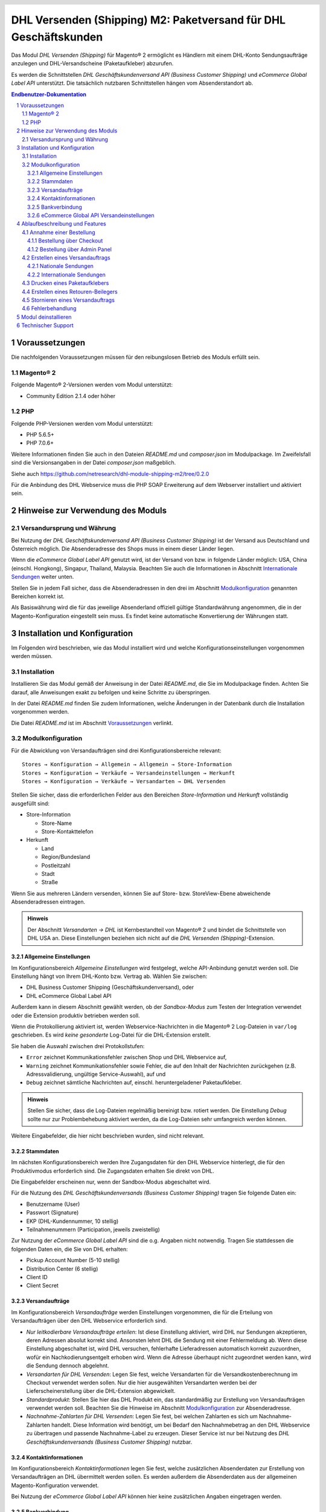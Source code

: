 .. |date| date:: %d/%m/%Y
.. |year| date:: %Y

.. footer::
   .. class:: footertable

   +-------------------------+-------------------------+
   | Stand: |date|           | .. class:: rightalign   |
   |                         |                         |
   |                         | ###Page###/###Total###  |
   +-------------------------+-------------------------+

.. header::
   .. image:: images/dhl.jpg
      :width: 4.5cm
      :height: 1.2cm
      :align: right

.. sectnum::

=================================================================
DHL Versenden (Shipping) M2: Paketversand für DHL Geschäftskunden
=================================================================

Das Modul *DHL Versenden (Shipping)* für Magento® 2 ermöglicht es Händlern mit einem
DHL-Konto Sendungsaufträge anzulegen und DHL-Versandscheine (Paketaufkleber) abzurufen.

Es werden die Schnittstellen *DHL Geschäftskundenversand API (Business Customer Shipping)*
und *eCommerce Global Label API* unterstützt. Die tatsächlich nutzbaren Schnittstellen
hängen vom Absenderstandort ab.

.. raw:: pdf

   PageBreak

.. contents:: Endbenutzer-Dokumentation

   
Voraussetzungen
===============

Die nachfolgenden Voraussetzungen müssen für den reibungslosen Betrieb des Moduls erfüllt sein.

Magento® 2
----------

Folgende Magento® 2-Versionen werden vom Modul unterstützt:

- Community Edition 2.1.4 oder höher

PHP
---

Folgende PHP-Versionen werden vom Modul unterstützt:

- PHP 5.6.5+
- PHP 7.0.6+

Weitere Informationen finden Sie auch in den Dateien *README.md* und *composer.json* im
Modulpackage. Im Zweifelsfall sind die Versionsangaben in der Datei *composer.json* maßgeblich.

Siehe auch https://github.com/netresearch/dhl-module-shipping-m2/tree/0.2.0

Für die Anbindung des DHL Webservice muss die PHP SOAP Erweiterung auf dem
Webserver installiert und aktiviert sein.


Hinweise zur Verwendung des Moduls
==================================

Versandursprung und Währung
---------------------------

Bei Nutzung der *DHL Geschäftskundenversand API (Business Customer Shipping)* ist der
Versand aus Deutschland und Österreich möglich. Die Absenderadresse des Shops muss in
einem dieser Länder liegen.

Wenn die *eCommerce Global Label API* genutzt wird, ist der Versand von bzw. in folgende
Länder möglich: USA, China (einschl. Hongkong), Singapur, Thailand, Malaysia. Beachten Sie
auch die Informationen in Abschnitt `Internationale Sendungen`_ weiter unten.

Stellen Sie in jedem Fall sicher, dass die Absenderadressen in den drei im Abschnitt
Modulkonfiguration_ genannten Bereichen korrekt ist.

Als Basiswährung wird die für das jeweilige Absenderland offiziell gültige Standardwährung
angenommen, die in der Magento-Konfiguration eingestellt sein muss. Es findet keine
automatische Konvertierung der Währungen statt.

   
Installation und Konfiguration
==============================

Im Folgenden wird beschrieben, wie das Modul installiert wird und welche
Konfigurationseinstellungen vorgenommen werden müssen.

Installation
------------

Installieren Sie das Modul gemäß der Anweisung in der Datei *README.md*, die Sie im
Modulpackage finden. Achten Sie darauf, alle Anweisungen exakt zu befolgen und keine
Schritte zu überspringen.

In der Datei *README.md* finden Sie zudem Informationen, welche Änderungen in der
Datenbank durch die Installation vorgenommen werden.

Die Datei *README.md* ist im Abschnitt `Voraussetzungen`_ verlinkt.

Modulkonfiguration
------------------

Für die Abwicklung von Versandaufträgen sind drei Konfigurationsbereiche relevant:

::

    Stores → Konfiguration → Allgemein → Allgemein → Store-Information
    Stores → Konfiguration → Verkäufe → Versandeinstellungen → Herkunft
    Stores → Konfiguration → Verkäufe → Versandarten → DHL Versenden

Stellen Sie sicher, dass die erforderlichen Felder aus den Bereichen
*Store-Information* und *Herkunft* vollständig ausgefüllt sind:

* Store-Information

  * Store-Name
  * Store-Kontakttelefon
* Herkunft

  * Land
  * Region/Bundesland
  * Postleitzahl
  * Stadt
  * Straße

Wenn Sie aus mehreren Ländern versenden, können Sie auf Store- bzw. StoreView-Ebene
abweichende Absenderadressen eintragen.

.. admonition:: Hinweis

   Der Abschnitt *Versandarten → DHL* ist Kernbestandteil von Magento® 2 und bindet
   die Schnittstelle von DHL USA an. Diese Einstellungen beziehen sich nicht auf die
   *DHL Versenden (Shipping)*-Extension.

.. raw:: pdf

   PageBreak

Allgemeine Einstellungen
~~~~~~~~~~~~~~~~~~~~~~~~

Im Konfigurationsbereich *Allgemeine Einstellungen* wird festgelegt, welche API-Anbindung
genutzt werden soll. Die Einstellung hängt von Ihrem DHL-Konto bzw. Vertrag ab. Wählen Sie
zwischen:

* DHL Business Customer Shipping (Geschäftskundenversand), oder
* DHL eCommerce Global Label API

Außerdem kann in diesem Abschnitt gewählt werden, ob der *Sandbox-Modus* zum Testen
der Integration verwendet oder die Extension produktiv betrieben werden soll.

Wenn die Protokollierung aktiviert ist, werden Webservice-Nachrichten in die Magento® 2
Log-Dateien in ``var/log`` geschrieben. Es wird *keine gesonderte* Log-Datei für
die DHL-Extension erstellt.

Sie haben die Auswahl zwischen drei Protokollstufen:

* ``Error`` zeichnet Kommunikationsfehler zwischen Shop und DHL Webservice auf,
* ``Warning`` zeichnet Kommunikationsfehler sowie Fehler, die auf den Inhalt der
  Nachrichten zurückgehen (z.B. Adressvalidierung, ungültige Service-Auswahl), auf und
* ``Debug`` zeichnet sämtliche Nachrichten auf, einschl. heruntergeladener Paketaufkleber.

.. admonition:: Hinweis

   Stellen Sie sicher, dass die Log-Dateien regelmäßig bereinigt bzw. rotiert werden. Die
   Einstellung *Debug* sollte nur zur Problembehebung aktiviert werden, da die Log-Dateien
   sehr umfangreich werden können.

Weitere Eingabefelder, die hier nicht beschrieben wurden, sind nicht relevant.

Stammdaten
~~~~~~~~~~

Im nächsten Konfigurationsbereich werden Ihre Zugangsdaten für den DHL Webservice
hinterlegt, die für den Produktivmodus erforderlich sind. Die Zugangsdaten erhalten Sie
direkt von DHL.

Die Eingabefelder erscheinen nur, wenn der Sandbox-Modus abgeschaltet wird.

Für die Nutzung des *DHL Geschäftskundenversands (Business Customer Shipping)* tragen Sie
folgende Daten ein:

* Benutzername (User)
* Passwort (Signature)
* EKP (DHL-Kundennummer, 10 stellig)
* Teilnahmenummern (Participation, jeweils zweistellig)

Zur Nutzung der *eCommerce Global Label API* sind die o.g. Angaben nicht notwendig. Tragen
Sie stattdessen die folgenden Daten ein, die Sie von DHL erhalten:

* Pickup Account Number (5-10 stellig)
* Distribution Center (6 stellig)
* Client ID
* Client Secret

.. raw:: pdf

   PageBreak

Versandaufträge
~~~~~~~~~~~~~~~

Im Konfigurationsbereich *Versandaufträge* werden Einstellungen vorgenommen, die
für die Erteilung von Versandaufträgen über den DHL Webservice erforderlich sind.

* *Nur leitkodierbare Versandaufträge erteilen*: Ist diese Einstellung aktiviert,
  wird DHL nur Sendungen akzeptieren, deren Adressen absolut korrekt sind. Ansonsten 
  lehnt DHL die Sendung mit einer Fehlermeldung ab. Wenn diese Einstellung abgeschaltet 
  ist, wird DHL versuchen, fehlerhafte Lieferadressen automatisch korrekt zuzuordnen, 
  wofür ein Nachkodierungsentgelt erhoben wird. Wenn die Adresse überhaupt nicht 
  zugeordnet werden kann, wird die Sendung dennoch abgelehnt.
* *Versandarten für DHL Versenden*: Legen Sie fest, welche Versandarten für die
  Versandkostenberechnung im Checkout verwendet werden sollen. Nur die hier ausgewählten
  Versandarten werden bei der Lieferscheinerstellung über die DHL-Extension abgewickelt.
* *Standardprodukt*: Stellen Sie hier das DHL Produkt ein, das standardmäßig zur
  Erstellung von Versandaufträgen verwendet werden soll. Beachten Sie die Hinweise im
  Abschnitt Modulkonfiguration_ zur Absenderadresse.
* *Nachnahme-Zahlarten für DHL Versenden*: Legen Sie fest, bei welchen Zahlarten
  es sich um Nachnahme-Zahlarten handelt. Diese Information wird benötigt, um
  bei Bedarf den Nachnahmebetrag an den DHL Webservice zu übertragen und passende 
  Nachnahme-Label zu erzeugen. Dieser Service ist nur bei Nutzung des *DHL
  Geschäftskundenversands (Business Customer Shipping)* nutzbar.

Kontaktinformationen
~~~~~~~~~~~~~~~~~~~~

Im Konfigurationsbereich *Kontaktinformationen* legen Sie fest, welche zusätzlichen
Absenderdaten zur Erstellung von Versandaufträgen an DHL übermittelt werden sollen. Es
werden außerdem die Absenderdaten aus der allgemeinen Magento-Konfiguration verwendet.

Bei Nutzung der *eCommerce Global Label API* können hier keine zusätzlichen Angaben
eingetragen werden.

Bankverbindung
~~~~~~~~~~~~~~

Im Konfigurationsbereich *Bankverbindung* legen Sie fest, welche Bankdaten für
Nachnahme-Versandaufträge an DHL übermittelt werden. Der vom Empfänger erhobene
Nachnahmebetrag wird auf dieses Konto transferiert.

Beachten Sie, dass die Bankverbindung ggf. auch in Ihrem DHL-Konto hinterlegt werden
muss. I.d.R. kann dies über das DHL Geschäftskundenportal erledigt werden.

Dieser Abschnitt wird bei Nutzung der *eCommerce Global Label API* nicht angezeigt,
da hier kein Nachnahmeversand möglich ist.

eCommerce Global API Versandeinstellungen
~~~~~~~~~~~~~~~~~~~~~~~~~~~~~~~~~~~~~~~~~
Hier können Einstellungen zur Labelgröße, Seitengröße und Seitenlayout vorgenommen werden.

Dieser Abschnitt erscheint nur bei Nutzung der *eCommerce Global Label API*.


Ablaufbeschreibung und Features
===============================

Annahme einer Bestellung
------------------------

Im Folgenden wird beschrieben, wie sich die DHL-Extension in den Bestellprozess integriert.

Bestellung über Checkout
~~~~~~~~~~~~~~~~~~~~~~~~

In der Modulkonfiguration_ wurden Versandarten für die Abwicklung der Versandaufträge
und die Erstellung der Paketaufkleber eingestellt. Wählt der Kunde im Checkout-Schritt
*Versandart* eine dieser DHL-Versandarten, kann die Lieferung im Nachgang über DHL
abgewickelt werden.

Im Checkout-Schritt *Zahlungsinformation* werden Nachnahme-Zahlungen automatisch
deaktiviert, falls der Nachnahme-Service für die gewählte Lieferadresse nicht zur
Verfügung steht (siehe *Nachnahme-Zahlarten für DHL Versenden*).

Bestellung über Admin Panel
~~~~~~~~~~~~~~~~~~~~~~~~~~~

Nachnahme-Zahlarten werden ebenso wie im Checkout deaktiviert, falls der
Nachnahme-Service für die gewählte Lieferadresse nicht zur Verfügung steht.

.. raw:: pdf

   PageBreak

Erstellen eines Versandauftrags
-------------------------------

Im Folgenden Abschnitt wird beschrieben, wie zu einer Bestellung ein Versandauftrag
erstellt und ein Paketaufkleber abgerufen wird.

Nationale Sendungen
~~~~~~~~~~~~~~~~~~~

Öffnen Sie im Admin Panel eine Bestellung, deren Versandart mit dem DHL-Versand
verknüpft ist (siehe `Modulkonfiguration`_, Abschnitt *Versandarten für DHL Versenden*).
Betätigen Sie dann den Button *Versand* im oberen Bereich der Seite.

.. image:: images/de/button_ship.png
   :scale: 75 %

Es öffnet sich die Seite *Neuer Versand für Bestellung*. Wählen Sie die Checkbox
*Paketaufkleber erstellen* an und betätigen Sie den Button *Lieferschein erstellen…*.

.. image:: images/de/button_submit_shipment.png
   :scale: 75 %

Es öffnet sich nun ein Popup zur Definition der im Paket enthaltenen Artikel. Das im
Abschnitt `Versandaufträge`_ eingestellte Standardprodukt ist hier vorausgewählt.
Betätigen Sie den Button *Artikel hinzufügen*, markieren Sie die bestellten
Produkte und bestätigen Sie Ihre Auswahl durch Klick auf
*Gewählte Artikel zum Paket hinzufügen*. Die Angabe der Paketmaße ist optional.
Achten Sie auf das korrekte Paketgewicht.

.. admonition:: Hinweis

   Die Aufteilung der Produkte in mehrere Pakete wird vom DHL Webservice
   derzeit nicht unterstützt. Erstellen Sie alternativ mehrere Magento-Lieferscheine
   (Partial Shipments) zu einer Bestellung. Pro Lieferschein kann dann ein separates
   DHL-Label erzeugt werden.

Der Button *OK* im Popup ist nun aktiviert. Bei Betätigung wird ein Versandauftrag
an DHL übermittelt und im Erfolgsfall der resultierende Paketaufkleber abgerufen.

Im Fehlerfall wird die vom Webservice erhaltene Fehlermeldung am oberen Rand des Popups
eingeblendet und die Bestellung kann entsprechend korrigiert werden, siehe auch
`Fehlerbehandlung`_. Scrollen Sie ggf. im Fenster nach oben, falls die Fehlermeldung
nicht sofort zu sehen ist.

.. raw:: pdf

   PageBreak

Internationale Sendungen
~~~~~~~~~~~~~~~~~~~~~~~~

Bei Nutzung des *DHL Geschäftskundenversands (Business Customer Shipping)* können nur
Sendungen innerhalb der EU verarbeitet werden, da derzeit noch keine Exportdokumente
(Zollpapiere) über die Extension erstellt werden können. Dieses Feature wird in einer
späteren Modulversion nachgerüstet.

Wenn die *eCommerce Global Label API* genutzt wird, ist der Versand nur innerhalb
des Landes möglich, aus dem versendet wird (also z.B. von China nach China, aber nicht
von China in die USA). Beachten Sie auch die Informationen zu den erlaubten Ländern im
Abschnitt `Versandursprung und Währung`_ weiter oben.

Gehen Sie ansonsten wie im Abschnitt `Nationale Sendungen`_ beschrieben vor.

Drucken eines Paketaufklebers
-----------------------------

Erfolgreich abgerufene Paketaufkleber können an verschiedenen Stellen im Admin Panel
eingesehen werden:

* Verkäufe → Bestellungen → Massenaktion *Paketaufkleber drucken*
* Verkäufe → Lieferscheine → Massenaktion *Paketaufkleber drucken*
* Detail-Ansicht eines Lieferscheins → Button *Paketaufkleber drucken*

.. admonition:: Hinweis

   Die exakte Bezeichnung der Menüpunkte *Bestellungen* bzw. *Lieferscheine* kann je
   nach installiertem Language Pack leicht abweichen (z.B. *Aufträge* oder *Lieferungen*).
   Das ist aber für die weitere Nutzung unerheblich.

.. raw:: pdf

   PageBreak

Erstellen eines Retouren-Beilegers
----------------------------------

Für den Versand aus Österreich ist es möglich, zusätzlich zum Paketaufkleber einen Retouren-Beileger anzufordern.

Dies ist für die Produkte *DHL Paket Austria* und *DHL Paket Connect* möglich, nicht aber für *DHL Paket International*.

Nutzen Sie dafür beim Erstellen des Labels (siehe `Nationale Sendungen`_) im Paket-Popup das Auswahlfeld *Retouren-Beileger*.

.. admonition:: Note

   Beileger-Retoure ist nur für die Länder Österreich und Deutschland möglich.

.. raw:: pdf

   PageBreak

Stornieren eines Versandauftrags
--------------------------------

Solange ein Versandauftrag nicht manifestiert ist, kann dieser bei DHL storniert werden.

Beachten Sie aber, dass derzeit noch keine Stornierung bei DHL ausgelöst wird, wenn
Sie den Link *Löschen* in der Box *Versand- und Trackinginformationen* neben der
Sendungsnummer anklicken. Hierdurch wird lediglich die Trackingnummer aus Magento
entfernt.

.. image:: images/de/shipping_and_tracking.png
   :scale: 75 %

Zur Stornierung des Versandauftrags nutzen Sie bitte den bekannten Zugang über die DHL
Website (abhängig von der genutzten Anbindung, z.B. das Geschäftskundenportal). Ein
entsprechendes Feature für den Geschäftskundenversand wird zukünftig im Modul nachgerüstet.

.. admonition:: Hinweis

   Wenn lediglich die Trackingnummer in Magento entfernt wurde, ohne den Auftrag bei
   DHL zu stornieren, werden hierfür von DHL Versandkosten in Rechnung gestellt.

.. raw:: pdf

   PageBreak

Fehlerbehandlung
----------------

Während der Übertragung von Versandaufträgen an den DHL Webservice kann es zu
Fehlern bei der Erstellung eines Paketaufklebers kommen. Die Ursache dafür ist
in der Regel eine ungültige Liefer- bzw. Absenderadresse oder eine Fehlkonfiguration.

Bei der manuellen Erstellung von Versandaufträgen werden die vom Webservice
zurückgemeldete Fehlermeldung direkt im Popup angezeigt. Scrollen Sie ggf. im Popup
nach oben, um die Meldung zu sehen.

Wenn die Protokollierung in der Modulkonfiguration_ einschaltet ist, können Sie
fehlerhafte Versandaufträge auch in den Log-Dateien detailliert nachvollziehen.

Fehlerhafte Versandaufträge können wie folgt manuell korrigiert werden:

* Im Popup zur Definition der im Paket enthaltenen Artikel können ungültige
  Angaben korrigiert werden.
* In der Detail-Ansicht der Bestellung oder des Lieferscheins kann die
  Lieferadresse korrigiert werden. Betätigen Sie dazu den Link *Bearbeiten*
  in der Box *Versandadresse*.

  .. image:: images/de/edit_address_link.png
     :scale: 75 %

  Im nun angezeigten Formular können Sie im oberen Bereich die Standard-Felder
  der Lieferadresse bearbeiten und im unteren Bereich die zusätzlichen
  DHL-spezifischen Felder:

  * Straße (ohne Hausnummer)
  * Hausnummer (einzeln)
  * Adresszusatz

.. image:: images/de/edit_address_form.png
   :scale: 75 %

Speichern Sie anschließend die Adresse. Wurde die Fehlerursache behoben, so kann
das manuelle `Erstellen eines Versandauftrags`_ erneut durchgeführt werden.

Wurde ein Versandauftrag über den Webservice erfolgreich erstellt und sollen
dennoch nachträgliche Korrekturen vorgenommen werden, so stornieren Sie den
Versandauftrag wie im Abschnitt `Stornieren eines Versandauftrags`_ beschrieben
und betätigen Sie anschließend den Button *Paketaufkleber erstellen…* in
derselben Box *Versand- und Trackinginformationen*. Es gilt dasselbe Vorgehen
wie im Abschnitt `Erstellen eines Versandauftrags`_ beschrieben.


Modul deinstallieren
====================

Befolgen Sie die Anleitung aus der Datei *README.md* im Modulpackage, um das
Modul zu deinstallieren.

Die Datei *README.md* ist im Abschnitt `Voraussetzungen`_ verlinkt.


Technischer Support
===================

Wenn Sie Fragen haben oder auf Probleme stoßen, werfen Sie bitte zuerst einen Blick in das
Support-Portal (FAQ): http://dhl.support.netresearch.de/

Sollte sich das Problem damit nicht beheben lassen, können Sie das Supportteam über das o.g.
Portal oder per Mail unter dhl.support@netresearch.de kontaktieren.

